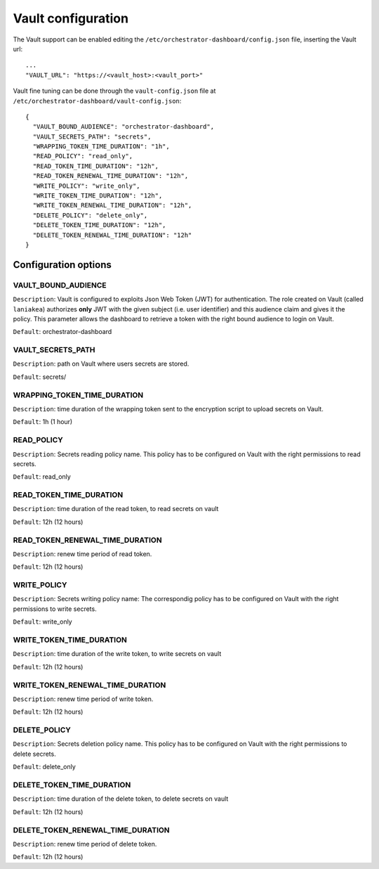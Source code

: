 Vault configuration
===================

The Vault support can be enabled editing the ``/etc/orchestrator-dashboard/config.json`` file, inserting the Vault url:

::

  ...
  "VAULT_URL": "https://<vault_host>:<vault_port>"

Vault fine tuning can be done through the ``vault-config.json`` file at ``/etc/orchestrator-dashboard/vault-config.json``:

::

  {
    "VAULT_BOUND_AUDIENCE": "orchestrator-dashboard",
    "VAULT_SECRETS_PATH": "secrets",
    "WRAPPING_TOKEN_TIME_DURATION": "1h",
    "READ_POLICY": "read_only",
    "READ_TOKEN_TIME_DURATION": "12h",
    "READ_TOKEN_RENEWAL_TIME_DURATION": "12h",
    "WRITE_POLICY": "write_only",
    "WRITE_TOKEN_TIME_DURATION": "12h",
    "WRITE_TOKEN_RENEWAL_TIME_DURATION": "12h",
    "DELETE_POLICY": "delete_only",
    "DELETE_TOKEN_TIME_DURATION": "12h",
    "DELETE_TOKEN_RENEWAL_TIME_DURATION": "12h"
  }

Configuration options
---------------------

VAULT_BOUND_AUDIENCE
********************

``Description``: Vault is configured to exploits Json Web Token (JWT) for authentication. The role created on Vault (called ``laniakea``) authorizes **only** JWT with the given subject (i.e. user identifier) and this audience claim and gives it the policy. This parameter allows the dashboard to retrieve a token with the right bound audience to login on Vault.

``Default``: orchestrator-dashboard

VAULT_SECRETS_PATH
******************

``Description``: path on Vault where users secrets are stored.

``Default``: secrets/

WRAPPING_TOKEN_TIME_DURATION
***************************

``Description``: time duration of the wrapping token sent to the encryption script to upload secrets on Vault.

``Default``: 1h (1 hour)

READ_POLICY
***********

``Description``: Secrets reading policy name. This policy has to be configured on Vault with the right permissions to read secrets.

``Default``: read_only

READ_TOKEN_TIME_DURATION
************************

``Description``: time duration of the read token, to read secrets on vault

``Default``: 12h (12 hours)

READ_TOKEN_RENEWAL_TIME_DURATION
********************************

``Description``: renew time period of read token.

``Default``: 12h (12 hours)

WRITE_POLICY
************

``Description``: Secrets writing policy name: The correspondig policy has to be configured on Vault with the right permissions to write secrets.

``Default``: write_only

WRITE_TOKEN_TIME_DURATION
*************************

``Description``: time duration of the write token, to write secrets on vault

``Default``: 12h (12 hours)

WRITE_TOKEN_RENEWAL_TIME_DURATION
*********************************

``Description``: renew time period of write token.

``Default``: 12h (12 hours)

DELETE_POLICY
*************

``Description``: Secrets deletion policy name. This policy has to be configured on Vault with the right permissions to delete secrets.

``Default``: delete_only

DELETE_TOKEN_TIME_DURATION
**************************

``Description``: time duration of the delete token, to delete secrets on vault

``Default``: 12h (12 hours)

DELETE_TOKEN_RENEWAL_TIME_DURATION
**********************************

``Description``: renew time period of delete token.

``Default``: 12h (12 hours)
